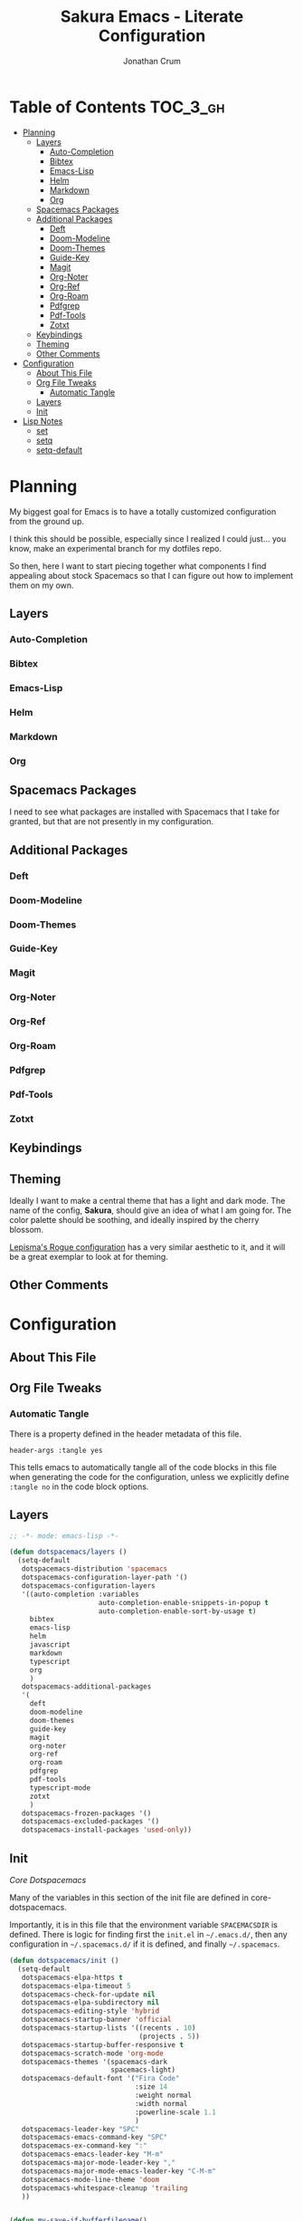 #+TITLE:    Sakura Emacs - Literate Configuration
#+AUTHOR:   Jonathan Crum
#+PROPERTY: header-args :tangle yes

* Table of Contents                                                :TOC_3_gh:
- [[#planning][Planning]]
  - [[#layers][Layers]]
    - [[#auto-completion][Auto-Completion]]
    - [[#bibtex][Bibtex]]
    - [[#emacs-lisp][Emacs-Lisp]]
    - [[#helm][Helm]]
    - [[#markdown][Markdown]]
    - [[#org][Org]]
  - [[#spacemacs-packages][Spacemacs Packages]]
  - [[#additional-packages][Additional Packages]]
    - [[#deft][Deft]]
    - [[#doom-modeline][Doom-Modeline]]
    - [[#doom-themes][Doom-Themes]]
    - [[#guide-key][Guide-Key]]
    - [[#magit][Magit]]
    - [[#org-noter][Org-Noter]]
    - [[#org-ref][Org-Ref]]
    - [[#org-roam][Org-Roam]]
    - [[#pdfgrep][Pdfgrep]]
    - [[#pdf-tools][Pdf-Tools]]
    - [[#zotxt][Zotxt]]
  - [[#keybindings][Keybindings]]
  - [[#theming][Theming]]
  - [[#other-comments][Other Comments]]
- [[#configuration][Configuration]]
  - [[#about-this-file][About This File]]
  - [[#org-file-tweaks][Org File Tweaks]]
    - [[#automatic-tangle][Automatic Tangle]]
  - [[#layers-1][Layers]]
  - [[#init][Init]]
- [[#lisp-notes][Lisp Notes]]
  - [[#set][set]]
  - [[#setq][setq]]
  - [[#setq-default][setq-default]]

* Planning
My biggest goal for Emacs is to have a totally customized configuration from the ground up.

I think this should be possible, especially since I realized I could just... you know, make an experimental branch for my dotfiles repo.

So then, here I want to start piecing together what components I find appealing about stock Spacemacs so that I can figure out how to implement them on my own.

** Layers
*** Auto-Completion
*** Bibtex
*** Emacs-Lisp
*** Helm
*** Markdown
*** Org
** Spacemacs Packages
I need to see what packages are installed with Spacemacs that I take for granted, but that are not presently in my configuration.

** Additional Packages
*** Deft
*** Doom-Modeline
*** Doom-Themes
*** Guide-Key
*** Magit
*** Org-Noter
*** Org-Ref
*** Org-Roam
*** Pdfgrep
*** Pdf-Tools
*** Zotxt

** Keybindings
** Theming
Ideally I want to make a central theme that has a light and dark mode. The name of the config, *Sakura*, should give an idea of what I am going for. The color palette should be soothing, and ideally inspired by the cherry blossom.

[[https://github.com/lepisma/rogue][Lepisma's Rogue configuration]] has a very similar aesthetic to it, and it will be a great exemplar to look at for theming.
** Other Comments

* Configuration
:PROPERTIES:
:VISIBILITY: children
:END:
** About This File
** Org File Tweaks
*** Automatic Tangle
There is a property defined in the header metadata of this file.

#+BEGIN_SRC :tangle no
header-args :tangle yes
#+END_SRC

This tells emacs to automatically tangle all of the code blocks in this file when generating the code for the configuration, unless we explicitly define =:tangle no= in the code block options.

** Layers
#+BEGIN_SRC emacs-lisp
  ;; -*- mode: emacs-lisp -*-

  (defun dotspacemacs/layers ()
    (setq-default
     dotspacemacs-distribution 'spacemacs
     dotspacemacs-configuration-layer-path '()
     dotspacemacs-configuration-layers
     '((auto-completion :variables
                        auto-completion-enable-snippets-in-popup t
                        auto-completion-enable-sort-by-usage t)
       bibtex
       emacs-lisp
       helm
       javascript
       markdown
       typescript
       org
       )
     dotspacemacs-additional-packages
     '(
       deft
       doom-modeline
       doom-themes
       guide-key
       magit
       org-noter
       org-ref
       org-roam
       pdfgrep
       pdf-tools
       typescript-mode
       zotxt
       )
     dotspacemacs-frozen-packages '()
     dotspacemacs-excluded-packages '()
     dotspacemacs-install-packages 'used-only))

#+END_SRC

** Init
[[~/.emacs.d/core/core-dotspacemacs.el][Core Dotspacemacs]]

Many of the variables in this section of the init file are defined in core-dotspacemacs.

Importantly, it is in this file that the environment variable =SPACEMACSDIR= is defined. There is logic for finding first the =init.el= in =~/.emacs.d/=, then any configuration in =~/.spacemacs.d/= if it is defined, and finally =~/.spacemacs=.

#+BEGIN_SRC emacs-lisp
(defun dotspacemacs/init ()
  (setq-default
   dotspacemacs-elpa-https t
   dotspacemacs-elpa-timeout 5
   dotspacemacs-check-for-update nil
   dotspacemacs-elpa-subdirectory nil
   dotspacemacs-editing-style 'hybrid
   dotspacemacs-startup-banner 'official
   dotspacemacs-startup-lists '((recents . 10)
                                (projects . 5))
   dotspacemacs-startup-buffer-responsive t
   dotspacemacs-scratch-mode 'org-mode
   dotspacemacs-themes '(spacemacs-dark
                         spacemacs-light)
   dotspacemacs-default-font '("Fira Code"
                               :size 14
                               :weight normal
                               :width normal
                               :powerline-scale 1.1
                               )
   dotspacemacs-leader-key "SPC"
   dotspacemacs-emacs-command-key "SPC"
   dotspacemacs-ex-command-key ":"
   dotspacemacs-emacs-leader-key "M-m"
   dotspacemacs-major-mode-leader-key ","
   dotspacemacs-major-mode-emacs-leader-key "C-M-m"
   dotspacemacs-mode-line-theme 'doom
   dotspacemacs-whitespace-cleanup 'trailing
   ))


(defun my-save-if-bufferfilename()
  (if (buffer-file-name)
      (progn
        (save-buffer))
    (message "No file is associated with this buffer: doing nothing.")))

(defun org-noter-init-pdf-view()
  (pdf-view-fit-page-to-window)
  (pdf-view-auto-slice-minor-mode)
  (run-at-time "0.5 sec" nil #'org-noter))

(defun dotspacemacs/user-init ()
  ;; Package Archives
  (require 'package)
  (setq package-enable-at-startup nil)
  (setq package-archives
        '(("marmalade" . "http://marmalade-repo.org/packages/")
          ("melpa" . "http://melpa.org/packages/")
          ("melpa-stable" . "https://stable.melpa.org/packages/")))
  (package-initialize)

  (unless (package-installed-p 'use-package)
    (package-refresh-contents)
    (package-install 'use-package))

  ;; Custom Settings File
  (setq custom-file "~/.spacemacs.d/.custom-settings.el")
  (load-file custom-file))

(defun dotspacemacs/user-config ()
  ;; Requisites
  (require 'org)
  (require 'org-projectile)
  (require 'org-roam)


  ;; Keybinding Modifications
  (global-unset-key (kbd "C-z"))


  ;; User Variables
  ;;;; Paths
  (setq LATEX-PATH     "~/texmf")
  (setq LIBRARY-PATH   "~/Dropbox/Library" ) ;; For documents
  (setq NOTEBOOK-PATH  "~/Notebook")         ;; For research notes
  (setq WORKSPACE-PATH "~/Workspace")        ;; For programming

  ;;;; Workspace Directories
  (setq CLOJURE    (concatenate 'string WORKSPACE-PATH "/CLOJURE"))
  (setq CSHARP     (concatenate 'string WORKSPACE-PATH "/CSHARP"))
  (setq DART       (concatenate 'string WORKSPACE-PATH "/DART"))
  (setq LATEX      (concatenate 'string WORKSPACE-PATH "/LATEX"))
  (setq TYPESCRIPT (concatenate 'string WORKSPACE-PATH "/TYPESCRIPT"))

  ;;;; Endpoints
  (setq BIBLIOGRAPHY (concatenate 'string LATEX-PATH    "/bibtex/bib/master.bib"))
  (setq NOTES        (concatenate 'string NOTEBOOK-PATH "/notes.org"))
  (setq TEX-PREAMBLE (concatenate 'string LATEX-PATH    "/latex/tex/local/preamble.tex"))

  ;; Theming
  (setq doom-themes-enable-bold t
        doom-themes-enable-italic t)
  (load-theme 'doom-Iosvkem t)
  (require 'doom-modeline)
  (doom-modeline-mode 1)
  (setq-default line-spacing 1)


  ;; Package Configurations
  ;;;; BibTeX
  (setq bibtex-completion-bibliography BIBLIOGRAPHY)
  (setq bibtex-completion-library-path LIBRARY-PATH)
  (setq bibtex-completion-notes-path   NOTES)

  ;;;; Deft
  (use-package deft
    :commands deft
    :init
    (setq deft-default-extension "org"
          deft-use-filename-as-title nil
          deft-use-filter-string-for-filename t
          deft-auto-save-interval -1.0
          deft-directory NOTEBOOK-PATH
          deft-file-naming-rules
          '((noslash . "-")
            (noslash . "-")
            (case-fn . downcase)))
    :config
    (add-to-list 'deft-extensions "tex"))

  ;;;; LaTeX
  (setq TeX-auto-save t)
  (setq TeX-parse-self t)
  (setq org-preview-latex-default-process 'dvipng)
  (setq org-format-latex-options (plist-put org-format-latex-options :scale 1.5))
  (setq-default TeX-master nil)

  ;;;; Org-Mode
  (setq org-superstar-headline-bullets-list '("▶"))

  ;;;; Org-Noter
  (setq org-noter-always-create-frame nil)
  (setq org-noter-insert-note-no-questions t)
  (setq org-noter-separate-notes-from-heading t)
  (setq org-noter-autosave-last-location t)
  (setq org-noter-default-notes-file-names '("Research Notes"))
  ;;(setq org-noter-notes-search-path NOTEBOOK-PATH)

  ;;;; Org-Projectile
  (setq org-projectile-projects-file (concatenate 'string WORKSPACE-PATH "/projects.org"))
  (push (org-projectile-project-todo-entry) org-capture-templates)
  (setq org-agenda-files (append org-agenda-files (org-projectile-todo-files)))
  (global-set-key (kbd "C-c n p") 'org-projectile-project-todo-completing-read)

  ;;;; Org-Ref
  (setq org-ref-default-bibliography BIBLIOGRAPHY)
  (setq org-ref-pdf-directory        LIBRARY-PATH)
  (setq org-ref-bibliography-notes   NOTES)

  ;;;; Org-Roam
  (setq org-roam-index-file (concatenate 'string NOTEBOOK-PATH "/index.org"))
  (define-key org-roam-mode-map (kbd "C-c n l") #'org-roam)
  (define-key org-roam-mode-map (kbd "C-c n f") #'org-roam-find-file)
  (define-key org-roam-mode-map (kbd "C-c n j") #'org-roam-jump-to-index)
  (define-key org-roam-mode-map (kbd "C-c n b") #'org-roam-switch-to-buffer)
  (define-key org-roam-mode-map (kbd "C-c n g") #'org-roam-graph)
  (define-key org-mode-map (kbd "C-c n i") #'org-roam-insert)
  (org-roam-mode +1)

  ;;;; PDF-View
  (require 'pdf-view)
  (setq pdf-info-epdfinfo-program "/usr/bin/epdfinfo")
  (setq pdf-view-midnight-colors `(,(face-attribute 'default :foreground) .
                                   ,(face-attribute 'default :background)))
  (add-to-list 'auto-mode-alist '("\\.pdf\\'" . pdf-view-mode))
  (add-hook 'pdf-view-mode-hook (lambda ()
                                  (pdf-view-midnight-minor-mode)))
  (provide 'init-pdfview)

  ;;;; Reftex
  (setq reftex-default-bibliography BIBLIOGRAPHY)

  ;;;; Zotxt
  (defconst zotxt-url-base "http://localhost:23119/zotxt")


  ;; Hooks
  ;;;; Auto-Saving
  (add-hook 'evil-hybrid-state-exit-hook 'my-save-if-bufferfilename)

  ;;;; Org-Noter
  (add-hook 'pdf-view-mode-hook 'org-noter-init-pdf-view)

  ;;;; Editing
  (add-hook 'text-mode-hook #'visual-line-mode)
  (add-hook 'org-mode-hook  #'org-indent-mode)
  (add-hook 'org-mode-hook  #'org-zotxt-mode)

  ;;;; LaTeX
  (add-hook 'LaTeX-mode-hook 'visual-line-mode)
  (add-hook 'LaTeX-mode-hook 'LaTeX-math-mode)
  (add-hook 'LaTeX-mode-hook 'turn-on-reftex)
  (add-hook 'LaTeX-mode-hook (lambda ()
                               (push
                                '("arara" "arara %s" TeX-run-Tex nil t
                                  :help "Run arara on the current file.")
                                TeX-command-list))))
#+END_SRC

* Lisp Notes
** set
The function =set= binds a variable to a value. The syntax is:

#+BEGIN_SRC emacs-lisp :tangle no
(set 'carnivores '(lion tiger leopard))
#+END_SRC

The first argument is quoted, a convention that is so frequent it has been abbreviated into a special =setq= function.

** setq
The function =setq= is identical to =set= but for the fact that it abbreviates the first argument's quote.

#+BEGIN_SRC emacs-lisp :tangle no
(setq carnivores '(lion tiger leopard))
#+END_SRC
** setq-default
Some variables in Emacs are "buffer-local", which means that each buffer is allowed to have a separate value for that variable that overrides a global default. If a given variable is buffer-local, =setq= sets its value in the current buffer, and =setq-default= sets the global value.

If, however, the variable is not buffer-local, then =setq= and =setq-default= are identical.
